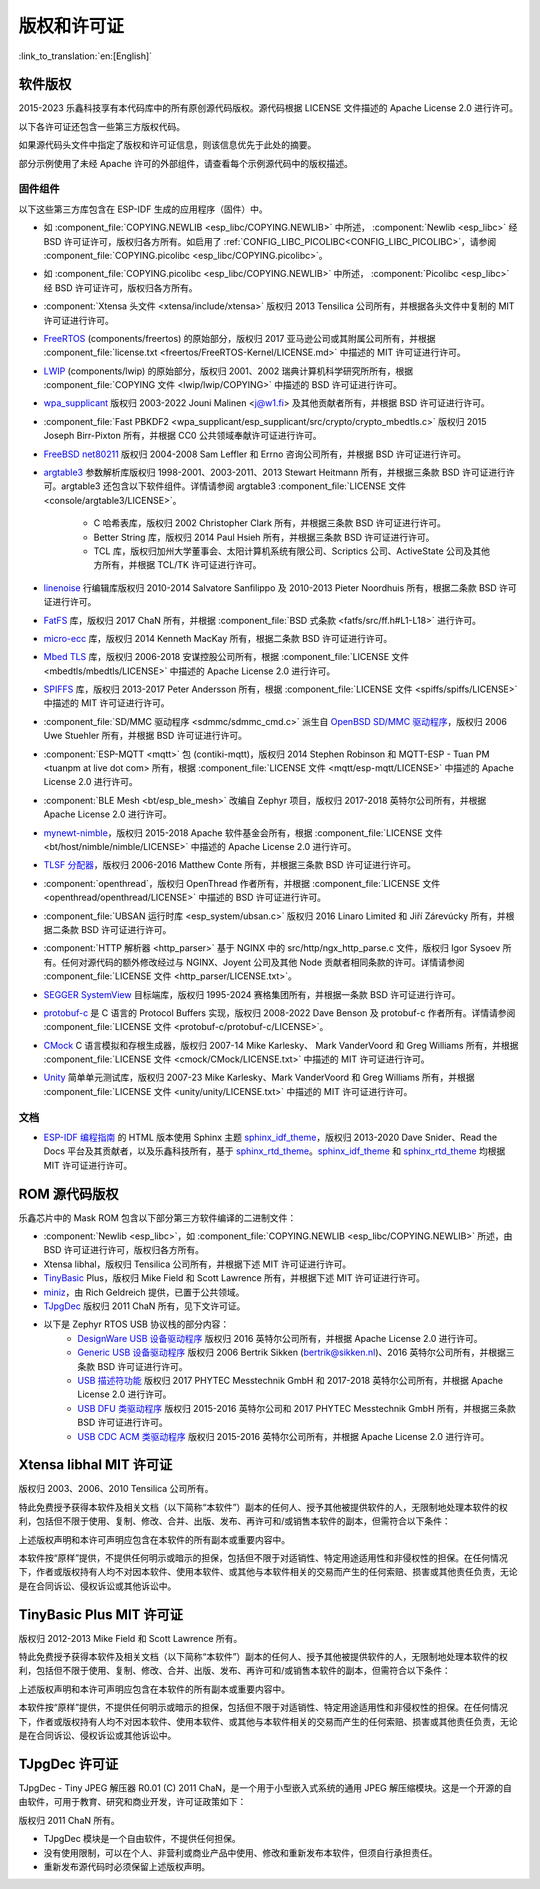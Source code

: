 版权和许可证
************

:link_to_translation:`en:[English]`

软件版权
========

2015-2023 乐鑫科技享有本代码库中的所有原创源代码版权。源代码根据 LICENSE 文件描述的 Apache License 2.0 进行许可。

以下各许可证还包含一些第三方版权代码。

如果源代码头文件中指定了版权和许可证信息，则该信息优先于此处的摘要。

部分示例使用了未经 Apache 许可的外部组件，请查看每个示例源代码中的版权描述。

固件组件
--------

以下这些第三方库包含在 ESP-IDF 生成的应用程序（固件）中。

* 如 :component_file:`COPYING.NEWLIB <esp_libc/COPYING.NEWLIB>` 中所述， :component:`Newlib <esp_libc>` 经 BSD 许可证许可，版权归各方所有。如启用了 :ref:`CONFIG_LIBC_PICOLIBC<CONFIG_LIBC_PICOLIBC>`，请参阅 :component_file:`COPYING.picolibc <esp_libc/COPYING.picolibc>`。

* 如 :component_file:`COPYING.picolibc <esp_libc/COPYING.NEWLIB>` 中所述， :component:`Picolibc <esp_libc>` 经 BSD 许可证许可，版权归各方所有。

* :component:`Xtensa 头文件 <xtensa/include/xtensa>` 版权归 2013 Tensilica 公司所有，并根据各头文件中复制的 MIT 许可证进行许可。

* FreeRTOS_ (components/freertos) 的原始部分，版权归 2017 亚马逊公司或其附属公司所有，并根据 :component_file:`license.txt <freertos/FreeRTOS-Kernel/LICENSE.md>` 中描述的 MIT 许可证进行许可。

* LWIP_ (components/lwip) 的原始部分，版权归 2001、2002 瑞典计算机科学研究所所有，根据 :component_file:`COPYING 文件 <lwip/lwip/COPYING>` 中描述的 BSD 许可证进行许可。

* `wpa_supplicant`_ 版权归 2003-2022 Jouni Malinen <j@w1.fi> 及其他贡献者所有，并根据 BSD 许可证进行许可。

* :component_file:`Fast PBKDF2 <wpa_supplicant/esp_supplicant/src/crypto/crypto_mbedtls.c>` 版权归 2015 Joseph Birr-Pixton 所有，并根据 CC0 公共领域奉献许可证进行许可。

* `FreeBSD net80211`_ 版权归 2004-2008 Sam Leffler 和 Errno 咨询公司所有，并根据 BSD 许可证进行许可。

* `argtable3`_ 参数解析库版权归 1998-2001、2003-2011、2013 Stewart Heitmann 所有，并根据三条款 BSD 许可证进行许可。argtable3 还包含以下软件组件。详情请参阅 argtable3 :component_file:`LICENSE 文件 <console/argtable3/LICENSE>`。

    * C 哈希表库，版权归 2002 Christopher Clark 所有，并根据三条款 BSD 许可证进行许可。
    * Better String 库，版权归 2014 Paul Hsieh 所有，并根据三条款 BSD 许可证进行许可。
    * TCL 库，版权归加州大学董事会、太阳计算机系统有限公司、Scriptics 公司、ActiveState 公司及其他方所有，并根据 TCL/TK 许可证进行许可。

* `linenoise`_ 行编辑库版权归 2010-2014 Salvatore Sanfilippo 及 2010-2013 Pieter Noordhuis 所有，根据二条款 BSD 许可证进行许可。

* `FatFS`_ 库，版权归 2017 ChaN 所有，并根据 :component_file:`BSD 式条款 <fatfs/src/ff.h#L1-L18>` 进行许可。

* `micro-ecc`_ 库，版权归 2014 Kenneth MacKay 所有，根据二条款 BSD 许可证进行许可。

* `Mbed TLS`_ 库，版权归 2006-2018 安谋控股公司所有，根据 :component_file:`LICENSE 文件 <mbedtls/mbedtls/LICENSE>` 中描述的 Apache License 2.0 进行许可。

* `SPIFFS`_ 库，版权归 2013-2017 Peter Andersson 所有，根据 :component_file:`LICENSE 文件 <spiffs/spiffs/LICENSE>` 中描述的 MIT 许可证进行许可。

* :component_file:`SD/MMC 驱动程序 <sdmmc/sdmmc_cmd.c>` 派生自 `OpenBSD SD/MMC 驱动程序`_，版权归 2006 Uwe Stuehler 所有，并根据 BSD 许可证进行许可。

* :component:`ESP-MQTT <mqtt>` 包 (contiki-mqtt)，版权归 2014 Stephen Robinson 和 MQTT-ESP - Tuan PM <tuanpm at live dot com> 所有，根据 :component_file:`LICENSE 文件 <mqtt/esp-mqtt/LICENSE>` 中描述的 Apache License 2.0 进行许可。

* :component:`BLE Mesh <bt/esp_ble_mesh>` 改编自 Zephyr 项目，版权归 2017-2018 英特尔公司所有，并根据 Apache License 2.0 进行许可。

* `mynewt-nimble`_，版权归 2015-2018 Apache 软件基金会所有，根据 :component_file:`LICENSE 文件 <bt/host/nimble/nimble/LICENSE>` 中描述的 Apache License 2.0 进行许可。

* `TLSF 分配器 <https://github.com/espressif/tlsf>`_，版权归 2006-2016 Matthew Conte 所有，并根据三条款 BSD 许可证进行许可。

* :component:`openthread`，版权归 OpenThread 作者所有，并根据 :component_file:`LICENSE 文件 <openthread/openthread/LICENSE>` 中描述的 BSD 许可证进行许可。

* :component_file:`UBSAN 运行时库 <esp_system/ubsan.c>` 版权归 2016 Linaro Limited 和 Jiří Zárevúcky 所有，并根据二条款 BSD 许可证进行许可。

* :component:`HTTP 解析器 <http_parser>` 基于 NGINX 中的 src/http/ngx_http_parse.c 文件，版权归 Igor Sysoev 所有。任何对源代码的额外修改经过与 NGINX、Joyent 公司及其他 Node 贡献者相同条款的许可。详情请参阅 :component_file:`LICENSE 文件 <http_parser/LICENSE.txt>`。

* `SEGGER SystemView`_ 目标端库，版权归 1995-2024 赛格集团所有，并根据一条款 BSD 许可证进行许可。

* `protobuf-c`_ 是 C 语言的 Protocol Buffers 实现，版权归 2008-2022 Dave Benson 及 protobuf-c 作者所有。详情请参阅 :component_file:`LICENSE 文件 <protobuf-c/protobuf-c/LICENSE>`。

* `CMock`_ C 语言模拟和存根生成器，版权归 2007-14 Mike Karlesky、 Mark VanderVoord 和 Greg Williams 所有，并根据 :component_file:`LICENSE 文件 <cmock/CMock/LICENSE.txt>` 中描述的 MIT 许可证进行许可。

* `Unity`_ 简单单元测试库，版权归 2007-23 Mike Karlesky、Mark VanderVoord 和 Greg Williams 所有，并根据 :component_file:`LICENSE 文件 <unity/unity/LICENSE.txt>` 中描述的 MIT 许可证进行许可。

文档
----

* `ESP-IDF 编程指南`_ 的 HTML 版本使用 Sphinx 主题 `sphinx_idf_theme`_，版权归 2013-2020 Dave Snider、Read the Docs 平台及其贡献者，以及乐鑫科技所有，基于 `sphinx_rtd_theme`_。`sphinx_idf_theme`_ 和 `sphinx_rtd_theme`_ 均根据 MIT 许可证进行许可。

ROM 源代码版权
==============

乐鑫芯片中的 Mask ROM 包含以下部分第三方软件编译的二进制文件：

* :component:`Newlib <esp_libc>`，如 :component_file:`COPYING.NEWLIB <esp_libc/COPYING.NEWLIB>` 所述，由 BSD 许可证进行许可，版权归各方所有。

* Xtensa libhal，版权归 Tensilica 公司所有，并根据下述 MIT 许可证进行许可。

* TinyBasic_ Plus，版权归 Mike Field 和 Scott Lawrence 所有，并根据下述 MIT 许可证进行许可。

* miniz_，由 Rich Geldreich 提供，已置于公共领域。

* TJpgDec_ 版权归 2011 ChaN 所有，见下文许可证。

* 以下是 Zephyr RTOS USB 协议栈的部分内容：
    * `DesignWare USB 设备驱动程序`_ 版权归 2016 英特尔公司所有，并根据 Apache License 2.0 进行许可。
    * `Generic USB 设备驱动程序`_ 版权归 2006 Bertrik Sikken (bertrik@sikken.nl)、2016 英特尔公司所有，并根据三条款 BSD 许可证进行许可。
    * `USB 描述符功能`_ 版权归 2017 PHYTEC Messtechnik GmbH 和 2017-2018 英特尔公司所有，并根据 Apache License 2.0 进行许可。
    * `USB DFU 类驱动程序`_ 版权归 2015-2016 英特尔公司和 2017 PHYTEC Messtechnik GmbH 所有，并根据三条款 BSD 许可证进行许可。
    * `USB CDC ACM 类驱动程序`_ 版权归 2015-2016 英特尔公司所有，并根据 Apache License 2.0 进行许可。

.. only:: CONFIG_ESP_ROM_HAS_MBEDTLS_CRYPTO_LIB

    * `Mbed TLS`_ 库，版权归 2006-2018 安谋控股公司所有，并根据 Apache License 2.0 进行许可。

Xtensa libhal MIT 许可证
========================

版权归 2003、2006、2010 Tensilica 公司所有。

特此免费授予获得本软件及相关文档（以下简称“本软件”）副本的任何人、授予其他被提供软件的人，无限制地处理本软件的权利，包括但不限于使用、复制、修改、合并、出版、发布、再许可和/或销售本软件的副本，但需符合以下条件：

上述版权声明和本许可声明应包含在本软件的所有副本或重要内容中。

本软件按“原样”提供，不提供任何明示或暗示的担保，包括但不限于对适销性、特定用途适用性和非侵权性的担保。在任何情况下，作者或版权持有人均不对因本软件、使用本软件、或其他与本软件相关的交易而产生的任何索赔、损害或其他责任负责，无论是在合同诉讼、侵权诉讼或其他诉讼中。

TinyBasic Plus MIT 许可证
=========================

版权归 2012-2013 Mike Field 和 Scott Lawrence 所有。

特此免费授予获得本软件及相关文档（以下简称“本软件”）副本的任何人、授予其他被提供软件的人，无限制地处理本软件的权利，包括但不限于使用、复制、修改、合并、出版、发布、再许可和/或销售本软件的副本，但需符合以下条件：

上述版权声明和本许可声明应包含在本软件的所有副本或重要内容中。

本软件按“原样”提供，不提供任何明示或暗示的担保，包括但不限于对适销性、特定用途适用性和非侵权性的担保。在任何情况下，作者或版权持有人均不对因本软件、使用本软件、或其他与本软件相关的交易而产生的任何索赔、损害或其他责任负责，无论是在合同诉讼、侵权诉讼或其他诉讼中。

TJpgDec 许可证
==============

TJpgDec - Tiny JPEG 解压器 R0.01 (C) 2011 ChaN，是一个用于小型嵌入式系统的通用 JPEG 解压缩模块。这是一个开源的自由软件，可用于教育、研究和商业开发，许可证政策如下：

版权归 2011 ChaN 所有。

* TJpgDec 模块是一个自由软件，不提供任何担保。
* 没有使用限制，可以在个人、非营利或商业产品中使用、修改和重新发布本软件，但须自行承担责任。
* 重新发布源代码时必须保留上述版权声明。


.. _Newlib: https://sourceware.org/newlib/
.. _Picolibc: https://keithp.com/picolibc/
.. _FreeRTOS: https://freertos.org/
.. _esptool: https://github.com/espressif/esptool
.. _LWIP: https://savannah.nongnu.org/projects/lwip/
.. _TinyBasic: https://github.com/BleuLlama/TinyBasicPlus
.. _miniz: https://code.google.com/archive/p/miniz/
.. _wpa_supplicant: https://w1.fi/wpa_supplicant/
.. _FreeBSD net80211: https://github.com/freebsd/freebsd-src/tree/master/sys/net80211
.. _TJpgDec: http://elm-chan.org/fsw/tjpgd/00index.html
.. _argtable3: https://github.com/argtable/argtable3
.. _linenoise: https://github.com/antirez/linenoise
.. _fatfs: http://elm-chan.org/fsw/ff/00index_e.html
.. _micro-ecc: https://github.com/kmackay/micro-ecc
.. _OpenBSD SD/MMC 驱动程序: https://github.com/openbsd/src/blob/f303646/sys/dev/sdmmc/sdmmc.c
.. _Mbed TLS: https://github.com/Mbed-TLS/mbedtls
.. _spiffs: https://github.com/pellepl/spiffs
.. _CMock: https://github.com/ThrowTheSwitch/CMock
.. _protobuf-c: https://github.com/protobuf-c/protobuf-c
.. _Unity: https://github.com/ThrowTheSwitch/Unity
.. _asio: https://github.com/chriskohlhoff/asio
.. _mqtt: https://github.com/espressif/esp-mqtt
.. _zephyr: https://github.com/zephyrproject-rtos/zephyr
.. _mynewt-nimble: https://github.com/apache/mynewt-nimble
.. _ESP-IDF 编程指南: https://docs.espressif.com/projects/esp-idf/zh_CN/latest/
.. _sphinx_idf_theme: https://github.com/espressif/sphinx_idf_theme
.. _sphinx_rtd_theme: https://github.com/readthedocs/sphinx_rtd_theme
.. _SEGGER SystemView: https://www.segger.com/downloads/systemview/
.. _DesignWare USB 设备驱动程序: https://github.com/zephyrproject-rtos/zephyr/blob/v1.12-branch/drivers/usb/device/usb_dc_dw.c
.. _Generic USB 设备驱动程序: https://github.com/zephyrproject-rtos/zephyr/blob/v1.12-branch/subsys/usb/usb_device.c
.. _USB 描述符功能: https://github.com/zephyrproject-rtos/zephyr/blob/v1.12-branch/subsys/usb/usb_descriptor.c
.. _USB DFU 类驱动程序: https://github.com/zephyrproject-rtos/zephyr/blob/v1.12-branch/subsys/usb/class/usb_dfu.c
.. _USB CDC ACM 类驱动程序: https://github.com/zephyrproject-rtos/zephyr/blob/v1.12-branch/subsys/usb/class/cdc_acm.c
